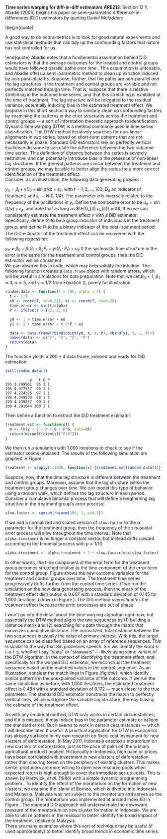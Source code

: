 #+OPTIONS:     toc:nil num:nil 
#+LATEX_HEADER: \usepackage{mathrsfs}
#+LATEX_HEADER: \usepackage{graphicx}
#+LATEX_HEADER: \usepackage{amstex}
#+LATEX_HEADER: \usepackage{bbm}
#+LATEX_HEADER: \usepackage{booktabs}
#+LATEX_HEADER: \usepackage{dcolumn}
#+LATEX_HEADER: \usepackage{subfigure}
#+LATEX_HEADER: \usepackage[margin=1in]{geometry}
#+LATEX_HEADER: \RequirePackage{fancyvrb}
#+LATEX_HEADER: \DefineVerbatimEnvironment{verbatim}{Verbatim}{fontsize=\small,formatcom = {\color[rgb]{0.1,0.2,0.9}}}
#+LATEX: \renewcommand{\E}{\mathbb{E}}
#+LATEX: \setlength{\parindent}{0in}
#+STARTUP: fninline
#+AUTHOR: 
#+TITLE: 

*Time series warping for diff-in-diff estimators* \hfill
*ARE213*: Section 12 \\ \\

Abadie (2005) begins his paper on semi-parametric
difference-in-differences (DiD) estimators by quoting Daniel Mcfadden:
\begin{quote} 

A good way to do econometrics is to look for good natural experiments
and use statistical methods that can tidy up the confounding factors
that nature has not controlled for us.

\end{quote} Abadie notes that a fundamental assumption behind DiD
estimators is that the average outcomes for the treated and control
groups would have followed parallel paths over time
\cite{RePEc:bla:restud:v:72:y:2005:i:1:p:1-19}. This assumption is
untenable, and Abadie offers a semi-parametric method to clean up
variation induced by non-parallel paths.  Suppose, further, that the
paths are non-parallel /and/ the lag structures in the treatment and
control groups are variable and not perfectly matched through time.
That is, suppose that there is relative stretching in the outcome time
series, and that this stretching is exhibited at the time of
treatment.  The lag structure will be relegated to the residual
variance, potentially inducing bias in the estimated treatment effect.
We propose in this short section a way to similarly clean up
confounding factors by examining the patterns in the error structures
across the treatment and control groups --- a sort of information
theoretic approach to identification.\\

Dynamic time warping (DTW) is a method commonly used in time series
classification.  The DTW method iteratively searches for non-linear
alignments in two series, based on short-term patterns that are not
necessarily in phase.  Standard DiD estimators rely on perfectly
vertical Euclidean distance to calculate the difference between the
two outcome time series.  This definition of distance between the
series is severely restrictive, and can potentially introduce bias in
the presence of non-linear lag structures.  If the general patterns
are similar between the treatment and control groups, we may be able
to better align the series for a more correct identification of the
treatment effect.\\

Consider, as an illustration, the following data generating process:
\begin{equation}
\label{eq:treat}
y_{it} = \beta_i + \gamma D_{it} + \sin(t/\alpha) + \epsilon_{it},
\end{equation} with $t = 1, 2, \ldots, 100$; $D_{it}$ an indicator of
treatment; and $\epsilon_i \sim N(0,1/4)$.  The parameter $\alpha$ is
inversely related to the frequency of the oscillations in $y_i$.
Define the composite error to be $u_{it} = \sin(t/\alpha) +
\epsilon_{it}$, and note that as long as $\E(D_{it} u_{it}) = 0$, then
we can consistently estimate the treatment effect $\gamma$ with a DiD
estimator.  Specifically, define $G_i$ to be a group indicator of
individuals in the treatment group, and define $P_i$ to be a binary
indicator of the post-treatment period.  The DiD estimator of the
treatment effect can be recovered with the following regression:
\begin{equation}
y_{it} = \beta_0 + \beta_1 G_i + \beta_2 P_t + \gamma (G_i \cdot P_t) + u_{it}
\end{equation} If the systematic time structure in the error is the
same for the treatment and control groups, then the DiD estimator will
be consistent. \\

We can observe this in code, which may help solidify the intuition.
The following function creates a =data.frame= object with random
errors, which will be useful in simulations for data preparation.
Note that we set $\beta_0 = 1$, $\beta_1 = 3$, $\alpha = 5$, and
$\gamma = 1/2$ from Equation (\ref{eq:treat}), purely for illustration.

#+begin_src R :results output :exports code :tangle yes :session
  random.data <- function(T = 100, alpha = 5) {
    t <- 1:T
    e0 <- rnorm(T, sd=0.25); e1 <- rnorm(T, sd=0.25)
    time.error <- sin(t/alpha)
    P <- ifelse(t > T/2, 1, 0)
  
    y0 <- 1 + time.error + e0
    y1 <- 3 + time.error + 0.5*P + e1
  
    data <- data.frame(rbind(cbind(y0, t, 0, P), cbind(y1, t, 1, P)))
    names(data) <- c("y", "t", "G", "P")
    return(data)
  }
#+end_src 

#+RESULTS:

The function yields a $200 \times 4$ data frame, indexed and ready for
DiD estimation:

#+begin_src R :results output :exports both :tangle yes :session
  tail(random.data())
#+end_src 

#+RESULTS:
:            y   t G P
: 195 3.769961  95 1 1
: 196 4.377937  96 1 1
: 197 4.274325  97 1 1
: 198 4.349538  98 1 1
: 199 4.139837  99 1 1
: 200 4.201644 100 1 1

Then define a function to extract the DiD treatment estimator:

#+begin_src R :results output :exports code :tangle yes :session
  treatment.est <- function(df) {
    m <- lm(y ~ 1 + P + G + P*G, data=df)
    return(m$coefficients[["P:G"]])
  }
#+end_src 

We then run a simulation with 1,000 iterations to check to see if the
estimator seems unbiased.  The results of the following simulation are
graphed in Figure \ref{fig:rawhist}:

#+begin_src R :results none :exports code :tangle yes
  treatment <- sapply(1:1000, function(x) {treatment.est(random.data())})
#+end_src 

#+begin_src R :results none :exports none :tangle yes
  png("raw-histogram.png", width=750)
  hist(treatment, breaks = 20, col="grey", border="white", main="")
  dev.off()
#+end_src 

\begin{figure}[h]
        \centering
        \includegraphics[width=0.75\textwidth]{raw-histogram.png}
        \caption{Frequency of treatment estimates for a simulation with 1,000 iterations}
        \label{fig:rawhist}
\end{figure}

Suppose, now, that the time lag structure is different between the
treatment and control groups.  Moreover, assume that the lag structure
within the treatment group changes over time.  We can model this type
of behavior using a random walk, which defines the lag structure in
each period. Consider a cumulative binomial process that will define a
lengthening lag structure in the treatment group's error process:

#+begin_src R :results none :exports code :tangle yes
  slow.factor <- cumsum(rbinom(100, 1, p=0.1))
#+end_src 

If we add a normalized and scaled version of =slow.factor= to the
$\alpha$ parameter for the treatment group, then the frequency of the
sinusoidal error process will slow throughout the time interval.  Note
that =alpha.treatment= is no longer a constant vector, but instead
drifts upward according to the binomial process with $p = 1/10$.

#+begin_src R :results none :exports code :tangle yes
  alpha.treatment <- alpha.treatment + 2 * slow.factor/max(slow.factor)
#+end_src 

In other words, the time component of the error term for the treatment
group becomes stretched relative to the time component of the error
term for the control group.  Figure \ref{fig:dtw} shows the new
outcome variables for the treatment and control groups over time.  The
treatment time series progressively drifts further from the control
time series. If we run the simulation on the new data generating
process, then the mean of the treatment effect distribution is 0.607
with a standard deviation of 0.145 for 1,000 iterations (shown in
Figure \ref{fig:hist-est}).  The DiD method /overestimates/ the
treatment effect because the error processes are out of phase. \\

\begin{figure}[h]
        \centering
        \includegraphics[width=0.85\textwidth]{dtw.png}

        \caption{Outcomes for {\bf treatment} and \textcolor{red}{{\bf
        control}} groups, where treatment error drifts; grey lines
        indicate the match from the dynamic time warping algorithm}

        \label{fig:dtw}
\end{figure}

I won't go into the detail about the time warping algorithm right now;
but essentially the DTW method aligns the two sequences by (1)
building a distance matrix and (2) searching for a path through the
matrix that minimizes cumulative distance.  The normalized, total
distance between the two sequences is usually the value of primary
interest.  With this, the target sequence can be classified based on
an array of reference sequences.  This is similar to the way that Siri
processes speech.  Siri will identify the word s-t-a-t-s, whether I
say "stats" or "staaaaats" --- likely using some variant of the DTW
algorithm. In the context of identifying the treatment effect, and
specifically for the warped DiD estimator, we reconstruct the
treatment sequence based on the matched values in the control
sequence.  As an illustration, consider the match lines in Figure
{fig:dtw}, which identify similar patterns in the unexplained variance
of the outcome.  If we run the same simulation as before, with 1,000
iterations, the estimated treatment effect is 0.484 with a standard
deviation of 0.172 --- much closer to the true parameter.  The
standard DiD estimator constrains the match to perfectly vertical
lines, which will ignore the variable lag structure, thereby biasing
the estimate of the treatment effect.\\

\begin{figure}[h]
        \centering
        \includegraphics[width=0.95\textwidth]{hist-estimate.png}
        \caption{Treatment effects from simulated data}
        \label{fig:hist-est}
\end{figure}

As with any empirical method, DTW only works in certain circumstances;
and if it is misused, it may induce bias in the parameter estimate or
balloon the standard errors.  But it seems to work in certain
circumstances --- which I will describe later, if useful.  A practical
application for DTW in economics has already surfaced in my own
research on fixed-cost investment for new clusters of deforestation.
In May 2011, Indonesia enacted a moratorium on new clusters of
deforestation, just as the price of palm oil (the primary agricultural
product) peaked.  Historically in Indonesia, high palm oil prices have
been correlated with investment in new clusters of deforestation,
rather than clearing forest on the periphery of existing clusters.
This makes sense: producers are more willing to open new resource
pools when expected return is high enough to cover the immediate
set-up costs.  This is shown by Hartwick, /et al./ (1986) with a
simple dynamic programming problem \cite{Hartwick1986212}. To identify
the effect of the moratorium on the formation of new clusters, we
examine the island of Borneo, which is divided into Indonesia and
Malaysia.  Malaysia was not subject to the moratorium and serves as
the control group.  The moratorium was implemented at around index 60
in Figure \ref{fig:app}.  The standard DiD approach will underestimate
the downward pressure of the moratorium on new cluster formation in
Indonesia.  We are able to utilize patterns in the residual to better
identify the broad impact of the treatment, relative to Malaysia.\\

There are many examples where this sort of technique may be useful (if
used appropriately) to better identify broad trends in economic time
series.

\begin{figure}[h]
        \centering
        \includegraphics[width=0.95\textwidth]{match.png}

        \caption{Proportion of deforestation in new clusters for {\bf
        Indonesia} and \textcolor{red}{{\bf Malaysia}} from January 1,
        2008 through September 13, 2012 in 16-day intervals; grey
        lines indicate the match from the dynamic time warping
        algorithm}

        \label{fig:app}
\end{figure}

#+LATEX: \pagebreak
#+LATEX: \bibliographystyle{abbrv}
#+LATEX: \bibliography{../appliedbib}
